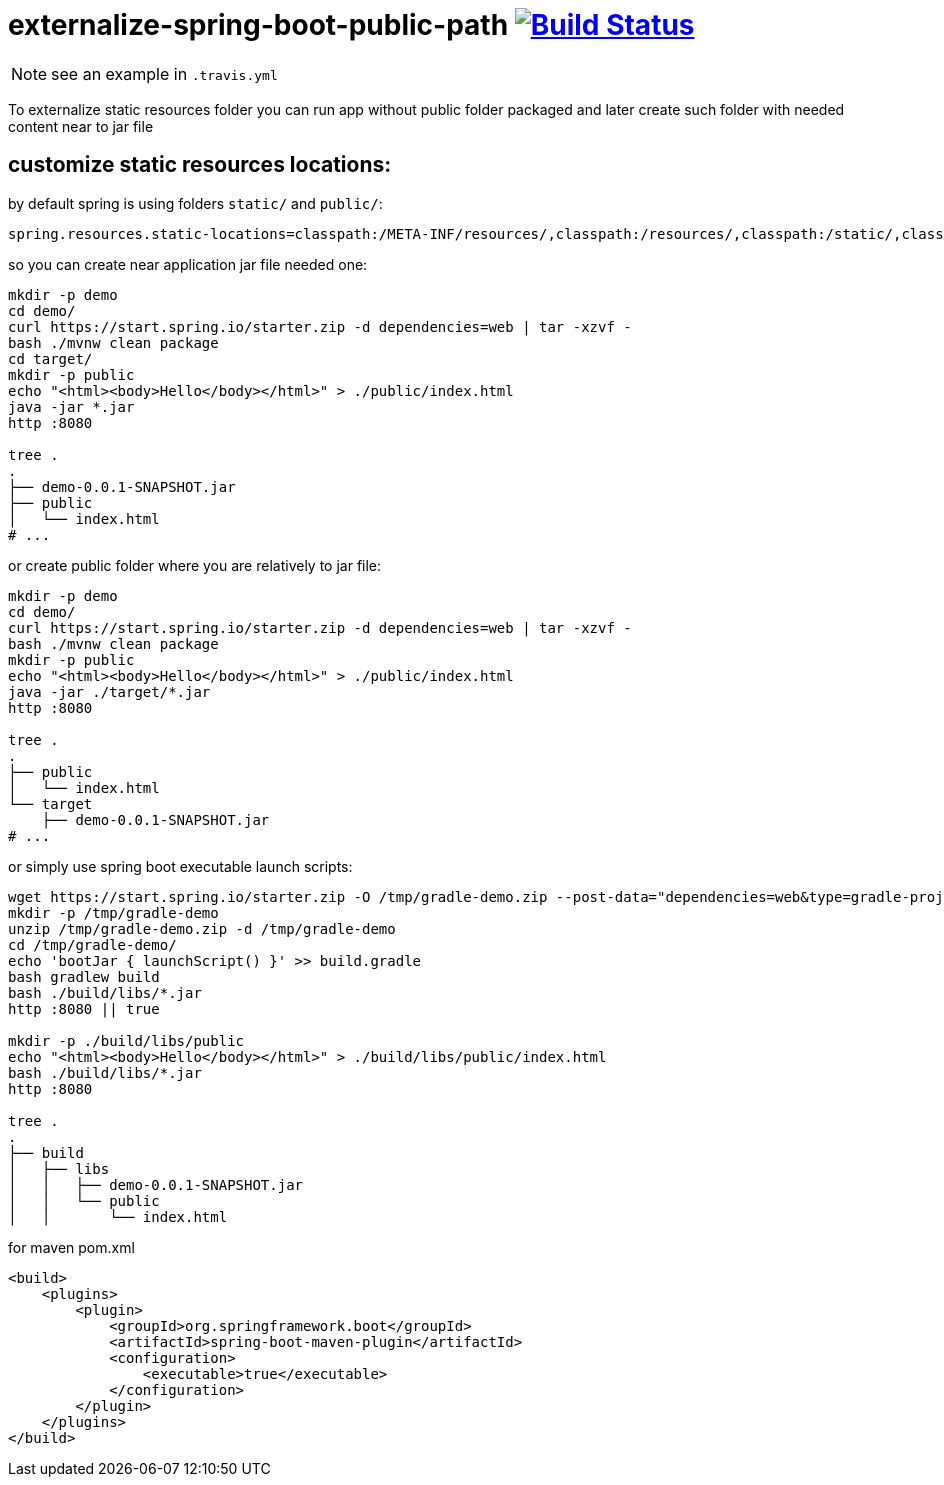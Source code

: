= externalize-spring-boot-public-path image:https://travis-ci.org/daggerok/externalize-spring-boot-public-path.svg?branch=master["Build Status", link="https://travis-ci.org/daggerok/externalize-spring-boot-public-path"]

NOTE: see an example in `.travis.yml`

To externalize static resources folder you can run app without public folder packaged
and later create such folder with needed content near to jar file

== customize static resources locations:

.by default spring is using folders `static/` and `public/`:
[sourse,properties]
----
spring.resources.static-locations=classpath:/META-INF/resources/,classpath:/resources/,classpath:/static/,classpath:/public/
----

.so you can create near application jar file needed one:
[sourse,properties]
----
mkdir -p demo
cd demo/
curl https://start.spring.io/starter.zip -d dependencies=web | tar -xzvf -
bash ./mvnw clean package
cd target/
mkdir -p public
echo "<html><body>Hello</body></html>" > ./public/index.html
java -jar *.jar
http :8080

tree .
.
├── demo-0.0.1-SNAPSHOT.jar
├── public
│   └── index.html
# ...
----

.or create public folder where you are relatively to jar file:
[sourse,properties]
----
mkdir -p demo
cd demo/
curl https://start.spring.io/starter.zip -d dependencies=web | tar -xzvf -
bash ./mvnw clean package
mkdir -p public
echo "<html><body>Hello</body></html>" > ./public/index.html
java -jar ./target/*.jar
http :8080

tree .
.
├── public
│   └── index.html
└── target
    ├── demo-0.0.1-SNAPSHOT.jar
# ...
----

.or simply use spring boot executable launch scripts:
[sourse,bash]
----
wget https://start.spring.io/starter.zip -O /tmp/gradle-demo.zip --post-data="dependencies=web&type=gradle-project"
mkdir -p /tmp/gradle-demo
unzip /tmp/gradle-demo.zip -d /tmp/gradle-demo
cd /tmp/gradle-demo/
echo 'bootJar { launchScript() }' >> build.gradle
bash gradlew build
bash ./build/libs/*.jar
http :8080 || true

mkdir -p ./build/libs/public
echo "<html><body>Hello</body></html>" > ./build/libs/public/index.html
bash ./build/libs/*.jar
http :8080

tree .
.
├── build
│   ├── libs
│   │   ├── demo-0.0.1-SNAPSHOT.jar
│   │   └── public
│   │       └── index.html
----

.for maven pom.xml
[sourse,bash]
----
<build>
    <plugins>
        <plugin>
            <groupId>org.springframework.boot</groupId>
            <artifactId>spring-boot-maven-plugin</artifactId>
            <configuration>
                <executable>true</executable>
            </configuration>
        </plugin>
    </plugins>
</build>
----

